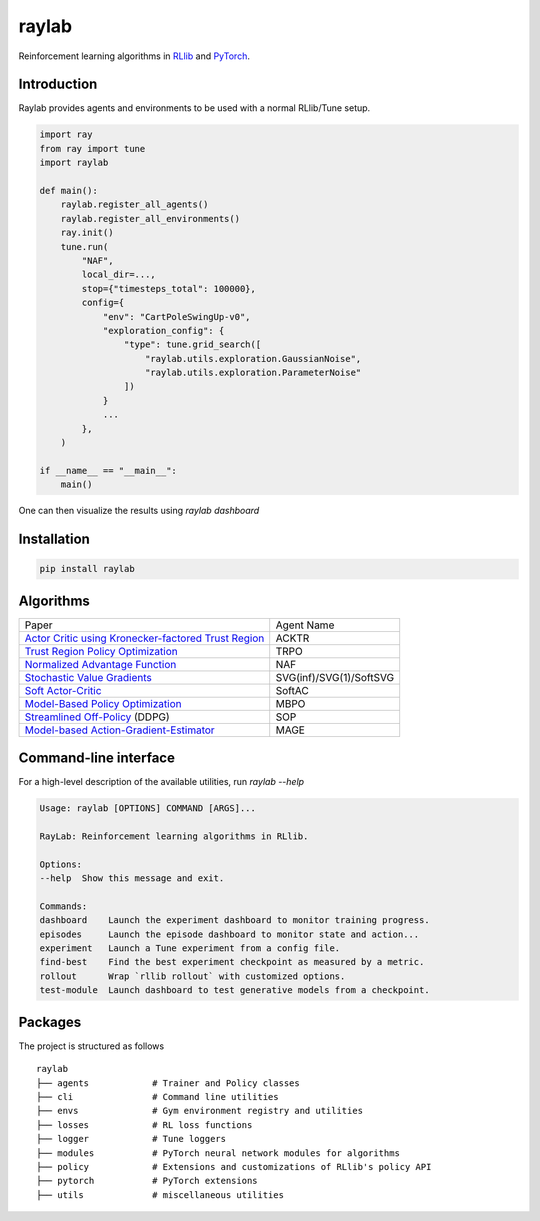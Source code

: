 ======
raylab
======

|PyPI| |Tests| |Dependabot| |License| |CodeStyle|

.. |PyPI| image:: https://img.shields.io/pypi/v/raylab?logo=PyPi&logoColor=white&color=blue
	  :alt: PyPI

.. |Tests| image:: https://img.shields.io/github/workflow/status/angelolovatto/raylab/Poetry package?label=tests&logo=GitHub
	   :alt: GitHub Workflow Status

.. |Dependabot| image:: https://api.dependabot.com/badges/status?host=github&repo=angelolovatto/raylab
		:target: https://dependabot.com

.. |License| image:: https://img.shields.io/github/license/angelolovatto/raylab?color=blueviolet&logo=github
	     :alt: GitHub

.. |CodeStyle| image:: https://img.shields.io/badge/code%20style-black-000000.svg
	       :target: https://github.com/psf/black


Reinforcement learning algorithms in `RLlib <https://github.com/ray-project/ray/tree/master/rllib>`_ and `PyTorch <https://pytorch.org>`_.


Introduction
------------

Raylab provides agents and environments to be used with a normal RLlib/Tune setup.

.. code-block:: python

             import ray
             from ray import tune
             import raylab

             def main():
                 raylab.register_all_agents()
                 raylab.register_all_environments()
                 ray.init()
                 tune.run(
                     "NAF",
                     local_dir=...,
                     stop={"timesteps_total": 100000},
                     config={
                         "env": "CartPoleSwingUp-v0",
                         "exploration_config": {
                             "type": tune.grid_search([
                                 "raylab.utils.exploration.GaussianNoise",
                                 "raylab.utils.exploration.ParameterNoise"
                             ])
                         }
                         ...
                     },
                 )

             if __name__ == "__main__":
                 main()


One can then visualize the results using `raylab dashboard`

.. image:: https://i.imgur.com/bVc6WC5.png
        :align: center


Installation
------------

.. code:: bash

          pip install raylab


Algorithms
----------

+--------------------------------------------------------+-------------------------+
| Paper                                                  | Agent Name              |
+--------------------------------------------------------+-------------------------+
| `Actor Critic using Kronecker-factored Trust Region`_  | ACKTR                   |
+--------------------------------------------------------+-------------------------+
| `Trust Region Policy Optimization`_                    | TRPO                    |
+--------------------------------------------------------+-------------------------+
| `Normalized Advantage Function`_                       | NAF                     |
+--------------------------------------------------------+-------------------------+
| `Stochastic Value Gradients`_                          | SVG(inf)/SVG(1)/SoftSVG |
+--------------------------------------------------------+-------------------------+
| `Soft Actor-Critic`_                                   | SoftAC                  |
+--------------------------------------------------------+-------------------------+
| `Model-Based Policy Optimization`_                     | MBPO                    |
+--------------------------------------------------------+-------------------------+
| `Streamlined Off-Policy`_ (DDPG)                       | SOP                     |
+--------------------------------------------------------+-------------------------+
| `Model-based Action-Gradient-Estimator`_               | MAGE                    |
+--------------------------------------------------------+-------------------------+


.. _`Actor Critic using Kronecker-factored Trust Region`: https://arxiv.org/abs/1708.05144
.. _`Trust Region Policy Optimization`: http://proceedings.mlr.press/v37/schulman15.html
.. _`Normalized Advantage Function`: http://proceedings.mlr.press/v48/gu16.html
.. _`Stochastic Value Gradients`: http://papers.nips.cc/paper/5796-learning-continuous-control-policies-by-stochastic-value-gradients
.. _`Soft Actor-Critic`: http://proceedings.mlr.press/v80/haarnoja18b.html
.. _`Model-Based Policy Optimization`: http://arxiv.org/abs/1906.08253
.. _`Streamlined Off-Policy`: https://arxiv.org/abs/1910.02208
.. _`Model-based Action-Gradient-Estimator`: https://arxiv.org/abs/2004.14309


Command-line interface
----------------------

For a high-level description of the available utilities, run `raylab --help`

.. code:: bash

	  Usage: raylab [OPTIONS] COMMAND [ARGS]...

	  RayLab: Reinforcement learning algorithms in RLlib.

	  Options:
	  --help  Show this message and exit.

	  Commands:
	  dashboard    Launch the experiment dashboard to monitor training progress.
	  episodes     Launch the episode dashboard to monitor state and action...
	  experiment   Launch a Tune experiment from a config file.
	  find-best    Find the best experiment checkpoint as measured by a metric.
	  rollout      Wrap `rllib rollout` with customized options.
	  test-module  Launch dashboard to test generative models from a checkpoint.


Packages
--------

The project is structured as follows
::

    raylab
    ├── agents            # Trainer and Policy classes
    ├── cli               # Command line utilities
    ├── envs              # Gym environment registry and utilities
    ├── losses            # RL loss functions
    ├── logger            # Tune loggers
    ├── modules           # PyTorch neural network modules for algorithms
    ├── policy            # Extensions and customizations of RLlib's policy API
    ├── pytorch           # PyTorch extensions
    ├── utils             # miscellaneous utilities
